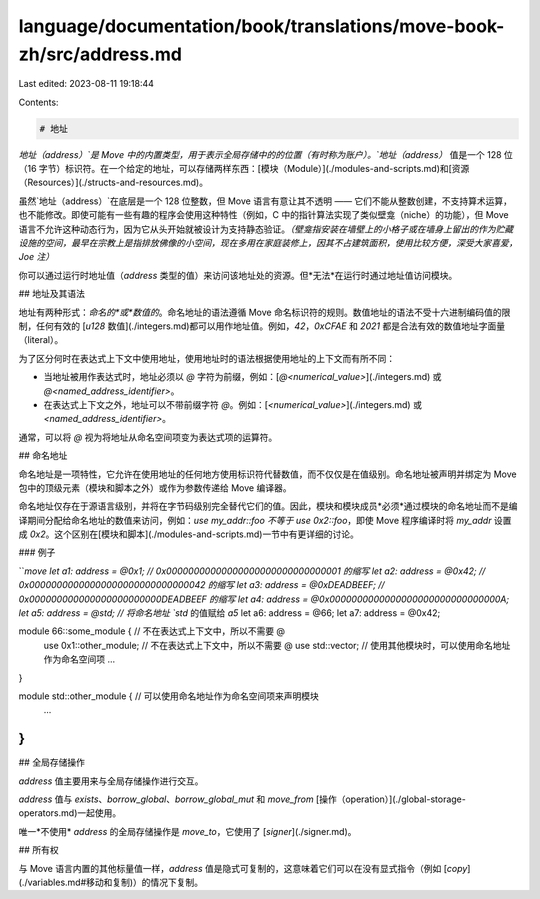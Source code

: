 language/documentation/book/translations/move-book-zh/src/address.md
====================================================================

Last edited: 2023-08-11 19:18:44

Contents:

.. code-block:: md

    # 地址

`地址（address）`是 Move 中的内置类型，用于表示全局存储中的的位置（有时称为账户）。`地址（address）` 值是一个 128 位（16 字节）标识符。在一个给定的地址，可以存储两样东西：[模块（Module）](./modules-and-scripts.md)和[资源（Resources）](./structs-and-resources.md)。

虽然`地址（address）`在底层是一个 128 位整数，但 Move 语言有意让其不透明 —— 它们不能从整数创建，不支持算术运算，也不能修改。即使可能有一些有趣的程序会使用这种特性（例如，C 中的指针算法实现了类似壁龛（niche）的功能），但 Move 语言不允许这种动态行为，因为它从头开始就被设计为支持静态验证。*（壁龛指安装在墙壁上的小格子或在墙身上留出的作为贮藏设施的空间，最早在宗教上是指排放佛像的小空间，现在多用在家庭装修上，因其不占建筑面积，使用比较方便，深受大家喜爱，Joe 注）*

你可以通过运行时地址值（`address` 类型的值）来访问该地址处的资源。但*无法*在运行时通过地址值访问模块。

## 地址及其语法

地址有两种形式：*命名的*或*数值的*。命名地址的语法遵循 Move 命名标识符的规则。数值地址的语法不受十六进制编码值的限制，任何有效的 [`u128` 数值](./integers.md)都可以用作地址值。例如，`42`，`0xCFAE` 和 `2021` 都是合法有效的数值地址字面量（literal）。

为了区分何时在表达式上下文中使用地址，使用地址时的语法根据使用地址的上下文而有所不同：

* 当地址被用作表达式时，地址必须以 `@` 字符为前缀，例如：[`@<numerical_value>`](./integers.md) 或 `@<named_address_identifier>`。
* 在表达式上下文之外，地址可以不带前缀字符 `@`。例如：[`<numerical_value>`](./integers.md) 或 `<named_address_identifier>`。

通常，可以将 `@` 视为将地址从命名空间项变为表达式项的运算符。

## 命名地址

命名地址是一项特性，它允许在使用地址的任何地方使用标识符代替数值，而不仅仅是在值级别。命名地址被声明并绑定为 Move 包中的顶级元素（模块和脚本之外）或作为参数传递给 Move 编译器。

命名地址仅存在于源语言级别，并将在字节码级别完全替代它们的值。因此，模块和模块成员*必须*通过模块的命名地址而不是编译期间分配给命名地址的数值来访问，例如：`use my_addr::foo` *不等于* `use 0x2::foo`，即使 Move 程序编译时将 `my_addr` 设置成 `0x2`。这个区别在[模块和脚本](./modules-and-scripts.md)一节中有更详细的讨论。

### 例子

```move
let a1: address = @0x1; // 0x00000000000000000000000000000001 的缩写
let a2: address = @0x42; // 0x00000000000000000000000000000042 的缩写
let a3: address = @0xDEADBEEF; // 0x000000000000000000000000DEADBEEF 的缩写
let a4: address = @0x0000000000000000000000000000000A;
let a5: address = @std; // 将命名地址 `std` 的值赋给 `a5`
let a6: address = @66;
let a7: address = @0x42;

module 66::some_module {   // 不在表达式上下文中，所以不需要 @
    use 0x1::other_module; // 不在表达式上下文中，所以不需要 @
    use std::vector;       // 使用其他模块时，可以使用命名地址作为命名空间项
    ...
}

module std::other_module {  // 可以使用命名地址作为命名空间项来声明模块
    ...
}
```

## 全局存储操作

`address` 值主要用来与全局存储操作进行交互。

`address` 值与 `exists`、`borrow_global`、`borrow_global_mut` 和 `move_from` [操作（operation）](./global-storage-operators.md)一起使用。

唯一*不使用* `address` 的全局存储操作是 `move_to`，它使用了 [`signer`](./signer.md)。

## 所有权

与 Move 语言内置的其他标量值一样，`address` 值是隐式可复制的，这意味着它们可以在没有显式指令（例如 [`copy`](./variables.md#移动和复制)）的情况下复制。


